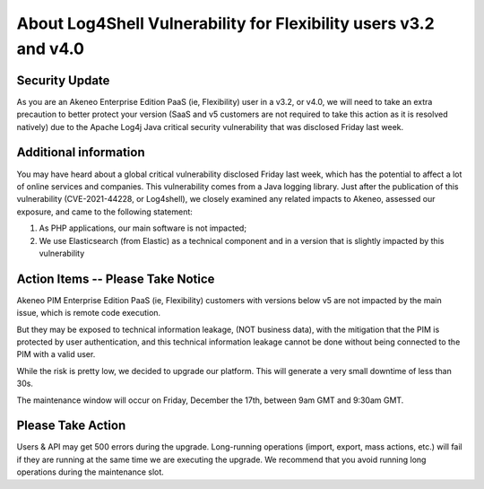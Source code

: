 About Log4Shell Vulnerability for Flexibility users v3.2 and v4.0
=================================================================

Security Update
***************

As you are an Akeneo Enterprise Edition PaaS (ie, Flexibility) user in a v3.2, or v4.0, we will need to take an extra precaution to better protect your version (SaaS and v5 customers are not required to take this action as it is resolved natively) due to the Apache Log4j Java critical security vulnerability that was disclosed Friday last week.

Additional information
**********************

You may have heard about a global critical vulnerability disclosed Friday last week, which has the potential to affect a lot of online services and companies. This vulnerability comes from a Java logging library.
Just after the publication of this vulnerability (CVE-2021-44228, or Log4shell), we closely examined any related impacts to Akeneo, assessed our exposure, and came to the following statement:

1) As PHP applications, our main software is not impacted;
2) We use Elasticsearch (from Elastic) as a technical component and in a version that is slightly impacted by this vulnerability

Action Items -- Please Take Notice
**********************************

Akeneo PIM Enterprise Edition PaaS (ie, Flexibility) customers with versions below v5 are not impacted by the main issue, which is remote code execution.

But they may be exposed to technical information leakage, (NOT business data), with the mitigation that the PIM is protected by user authentication, and this technical information leakage cannot be done without being connected to the PIM with a valid user.

While the risk is pretty low, we decided to upgrade our platform. This will generate a very small downtime of less than 30s.

The maintenance window will occur on Friday, December the 17th, between 9am GMT and 9:30am GMT.

Please Take Action
******************

Users & API may get 500 errors during the upgrade. Long-running operations (import, export, mass actions, etc.) will fail if they are running at the same time we are executing the upgrade.
We recommend that you avoid running long operations during the maintenance slot.
